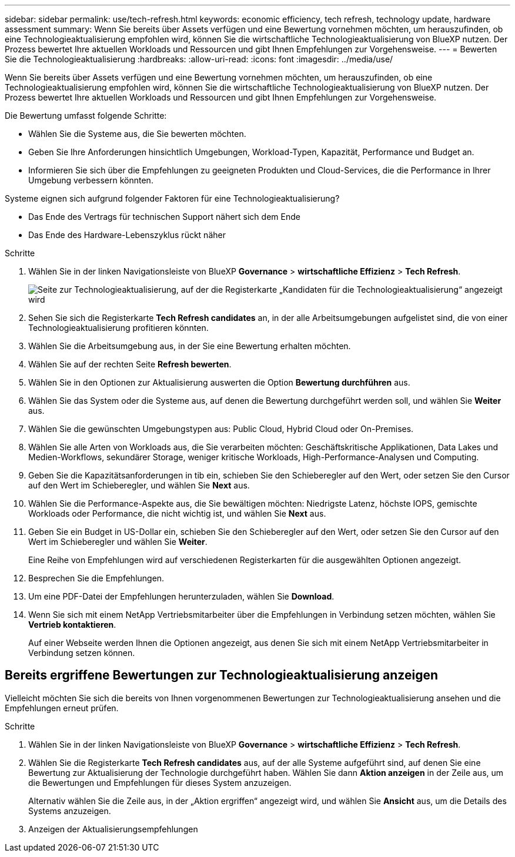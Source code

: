 ---
sidebar: sidebar 
permalink: use/tech-refresh.html 
keywords: economic efficiency, tech refresh, technology update, hardware assessment 
summary: Wenn Sie bereits über Assets verfügen und eine Bewertung vornehmen möchten, um herauszufinden, ob eine Technologieaktualisierung empfohlen wird, können Sie die wirtschaftliche Technologieaktualisierung von BlueXP nutzen. Der Prozess bewertet Ihre aktuellen Workloads und Ressourcen und gibt Ihnen Empfehlungen zur Vorgehensweise. 
---
= Bewerten Sie die Technologieaktualisierung
:hardbreaks:
:allow-uri-read: 
:icons: font
:imagesdir: ../media/use/


[role="lead"]
Wenn Sie bereits über Assets verfügen und eine Bewertung vornehmen möchten, um herauszufinden, ob eine Technologieaktualisierung empfohlen wird, können Sie die wirtschaftliche Technologieaktualisierung von BlueXP nutzen. Der Prozess bewertet Ihre aktuellen Workloads und Ressourcen und gibt Ihnen Empfehlungen zur Vorgehensweise.

Die Bewertung umfasst folgende Schritte:

* Wählen Sie die Systeme aus, die Sie bewerten möchten.
* Geben Sie Ihre Anforderungen hinsichtlich Umgebungen, Workload-Typen, Kapazität, Performance und Budget an.
* Informieren Sie sich über die Empfehlungen zu geeigneten Produkten und Cloud-Services, die die Performance in Ihrer Umgebung verbessern könnten.


Systeme eignen sich aufgrund folgender Faktoren für eine Technologieaktualisierung?

* Das Ende des Vertrags für technischen Support nähert sich dem Ende
* Das Ende des Hardware-Lebenszyklus rückt näher


.Schritte
. Wählen Sie in der linken Navigationsleiste von BlueXP *Governance* > *wirtschaftliche Effizienz* > *Tech Refresh*.
+
image:tech-refresh-list.png["Seite zur Technologieaktualisierung, auf der die Registerkarte „Kandidaten für die Technologieaktualisierung“ angezeigt wird"]

. Sehen Sie sich die Registerkarte *Tech Refresh candidates* an, in der alle Arbeitsumgebungen aufgelistet sind, die von einer Technologieaktualisierung profitieren könnten.
. Wählen Sie die Arbeitsumgebung aus, in der Sie eine Bewertung erhalten möchten.
. Wählen Sie auf der rechten Seite *Refresh bewerten*.
. Wählen Sie in den Optionen zur Aktualisierung auswerten die Option *Bewertung durchführen* aus.
. Wählen Sie das System oder die Systeme aus, auf denen die Bewertung durchgeführt werden soll, und wählen Sie *Weiter* aus.
. Wählen Sie die gewünschten Umgebungstypen aus: Public Cloud, Hybrid Cloud oder On-Premises.
. Wählen Sie alle Arten von Workloads aus, die Sie verarbeiten möchten: Geschäftskritische Applikationen, Data Lakes und Medien-Workflows, sekundärer Storage, weniger kritische Workloads, High-Performance-Analysen und Computing.
. Geben Sie die Kapazitätsanforderungen in tib ein, schieben Sie den Schieberegler auf den Wert, oder setzen Sie den Cursor auf den Wert im Schieberegler, und wählen Sie *Next* aus.
. Wählen Sie die Performance-Aspekte aus, die Sie bewältigen möchten: Niedrigste Latenz, höchste IOPS, gemischte Workloads oder Performance, die nicht wichtig ist, und wählen Sie *Next* aus.
. Geben Sie ein Budget in US-Dollar ein, schieben Sie den Schieberegler auf den Wert, oder setzen Sie den Cursor auf den Wert im Schieberegler und wählen Sie *Weiter*.
+
Eine Reihe von Empfehlungen wird auf verschiedenen Registerkarten für die ausgewählten Optionen angezeigt.

. Besprechen Sie die Empfehlungen.
. Um eine PDF-Datei der Empfehlungen herunterzuladen, wählen Sie *Download*.
. Wenn Sie sich mit einem NetApp Vertriebsmitarbeiter über die Empfehlungen in Verbindung setzen möchten, wählen Sie *Vertrieb kontaktieren*.
+
Auf einer Webseite werden Ihnen die Optionen angezeigt, aus denen Sie sich mit einem NetApp Vertriebsmitarbeiter in Verbindung setzen können.





== Bereits ergriffene Bewertungen zur Technologieaktualisierung anzeigen

Vielleicht möchten Sie sich die bereits von Ihnen vorgenommenen Bewertungen zur Technologieaktualisierung ansehen und die Empfehlungen erneut prüfen.

.Schritte
. Wählen Sie in der linken Navigationsleiste von BlueXP *Governance* > *wirtschaftliche Effizienz* > *Tech Refresh*.
. Wählen Sie die Registerkarte *Tech Refresh candidates* aus, auf der alle Systeme aufgeführt sind, auf denen Sie eine Bewertung zur Aktualisierung der Technologie durchgeführt haben. Wählen Sie dann *Aktion anzeigen* in der Zeile aus, um die Bewertungen und Empfehlungen für dieses System anzuzeigen.
+
Alternativ wählen Sie die Zeile aus, in der „Aktion ergriffen“ angezeigt wird, und wählen Sie *Ansicht* aus, um die Details des Systems anzuzeigen.

. Anzeigen der Aktualisierungsempfehlungen

